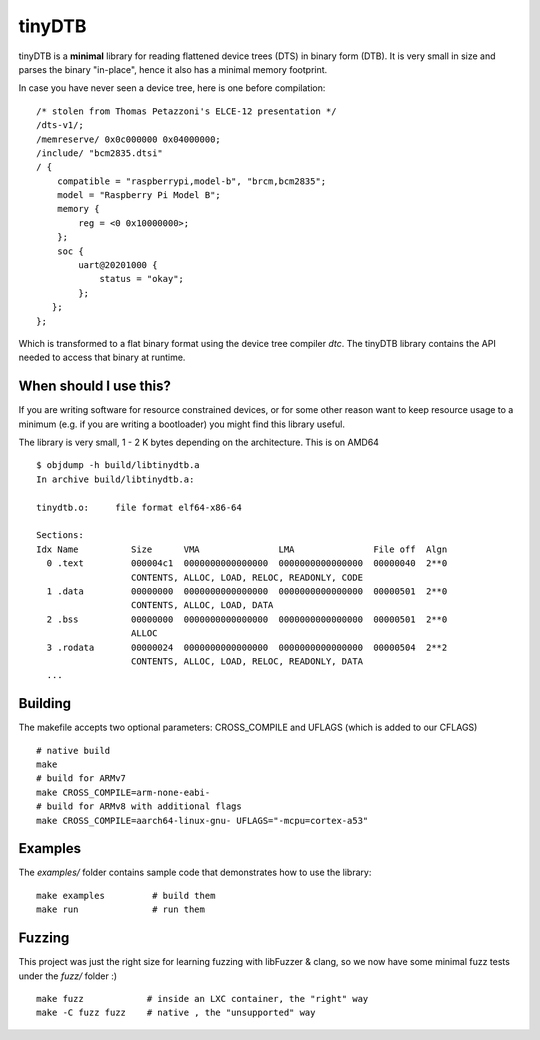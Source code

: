 tinyDTB
=======

tinyDTB is a **minimal** library for reading flattened device trees (DTS) in binary form (DTB).
It is very small in size and parses the binary "in-place", hence it also has a minimal memory footprint.

In case you have never seen a device tree, here is one before compilation::

    /* stolen from Thomas Petazzoni's ELCE-12 presentation */
    /dts-v1/;
    /memreserve/ 0x0c000000 0x04000000;
    /include/ "bcm2835.dtsi"
    / {
        compatible = "raspberrypi,model-b", "brcm,bcm2835";
        model = "Raspberry Pi Model B";
        memory {
            reg = <0 0x10000000>;
        };
        soc {
            uart@20201000 {
                status = "okay";
            };
       };
    };

Which is transformed to a flat binary format using the device tree compiler *dtc*.
The tinyDTB library contains the API needed to access that binary at runtime.


When should I use this?
-----------------------

If you are writing software for resource constrained devices, or for some other reason
want to keep resource usage to a minimum (e.g. if you are writing a bootloader) you
might find this library useful.

The library is very small, 1 - 2 K bytes depending on the architecture. This is on AMD64

::

    $ objdump -h build/libtinydtb.a
    In archive build/libtinydtb.a:
    
    tinydtb.o:     file format elf64-x86-64
    
    Sections:
    Idx Name          Size      VMA               LMA               File off  Algn
      0 .text         000004c1  0000000000000000  0000000000000000  00000040  2**0
                      CONTENTS, ALLOC, LOAD, RELOC, READONLY, CODE
      1 .data         00000000  0000000000000000  0000000000000000  00000501  2**0
                      CONTENTS, ALLOC, LOAD, DATA
      2 .bss          00000000  0000000000000000  0000000000000000  00000501  2**0
                      ALLOC
      3 .rodata       00000024  0000000000000000  0000000000000000  00000504  2**2
                      CONTENTS, ALLOC, LOAD, RELOC, READONLY, DATA
      ...

Building
--------
The makefile accepts two optional parameters: CROSS_COMPILE and UFLAGS (which is added to our CFLAGS)

::

   # native build
   make
   # build for ARMv7
   make CROSS_COMPILE=arm-none-eabi-
   # build for ARMv8 with additional flags
   make CROSS_COMPILE=aarch64-linux-gnu- UFLAGS="-mcpu=cortex-a53"


Examples
--------

The *examples/* folder contains sample code that demonstrates how to use the library::

   make examples         # build them
   make run              # run them


Fuzzing
-------

This project was just the right size for learning fuzzing with libFuzzer & clang,
so we now have some minimal fuzz tests under the *fuzz/* folder :)
::

   make fuzz            # inside an LXC container, the "right" way
   make -C fuzz fuzz    # native , the "unsupported" way
